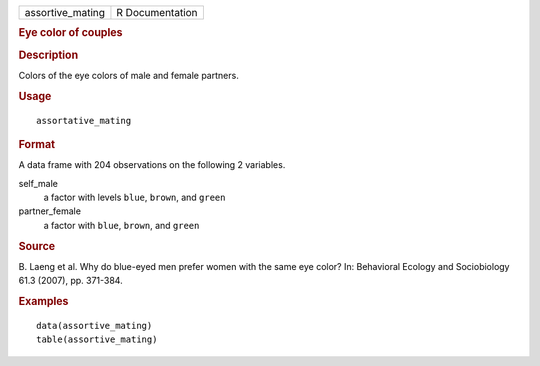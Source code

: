 .. container::

   .. container::

      ================ ===============
      assortive_mating R Documentation
      ================ ===============

      .. rubric:: Eye color of couples
         :name: eye-color-of-couples

      .. rubric:: Description
         :name: description

      Colors of the eye colors of male and female partners.

      .. rubric:: Usage
         :name: usage

      ::

         assortative_mating

      .. rubric:: Format
         :name: format

      A data frame with 204 observations on the following 2 variables.

      self_male
         a factor with levels ``blue``, ``brown``, and ``green``

      partner_female
         a factor with ``blue``, ``brown``, and ``green``

      .. rubric:: Source
         :name: source

      B. Laeng et al. Why do blue-eyed men prefer women with the same
      eye color? In: Behavioral Ecology and Sociobiology 61.3 (2007),
      pp. 371-384.

      .. rubric:: Examples
         :name: examples

      ::

         data(assortive_mating)
         table(assortive_mating)
